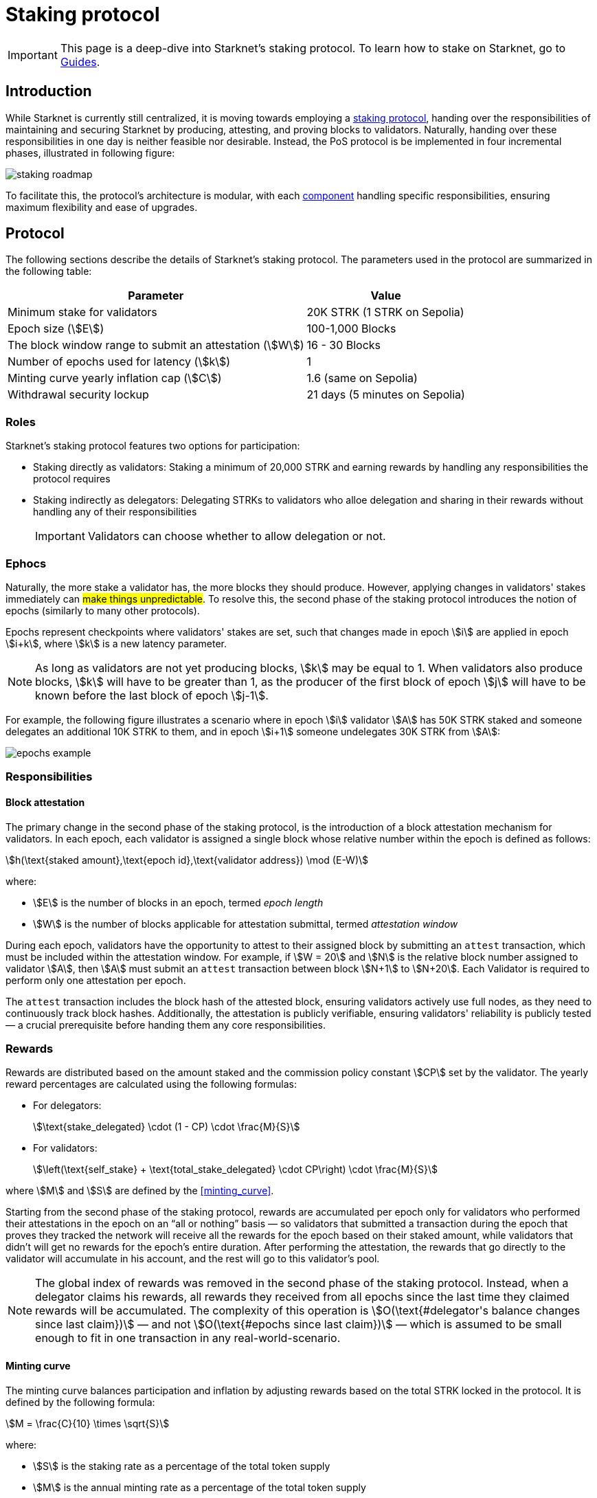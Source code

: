 = Staking protocol

[IMPORTANT]
====
This page is a deep-dive into Starknet's staking protocol. To learn how to stake on Starknet, go to xref:staking:overview.adoc[Guides].
====

== Introduction

While Starknet is currently still centralized, it is moving towards employing a xref:#protocol[staking protocol], handing over the responsibilities of maintaining and securing Starknet by producing, attesting, and proving blocks to validators. Naturally, handing over these responsibilities in one day is neither feasible nor desirable. Instead, the PoS protocol is be implemented in four incremental phases, illustrated in following figure:

image::staking-roadmap.png[]

To facilitate this, the protocol's architecture is modular, with each xref:#components[component] handling specific responsibilities, ensuring maximum flexibility and ease of upgrades.

== Protocol

The following sections describe the details of Starknet's staking protocol. The parameters used in the protocol are summarized in the following table:

[%autowidth]
|===
| Parameter | Value

| Minimum stake for validators
| 20K STRK (1 STRK on Sepolia)

| Epoch size (stem:[E])
| 100-1,000 Blocks

| The block window range to submit an attestation (stem:[W])	
| 16 - 30 Blocks

| Number of epochs used for latency (stem:[k])
| 1	

| Minting curve yearly inflation cap (stem:[C])
| 1.6 (same on Sepolia)

| Withdrawal security lockup
| 21 days (5 minutes on Sepolia)
|===

=== Roles

Starknet's staking protocol features two options for participation:

* Staking directly as validators: Staking a minimum of 20,000 STRK and earning rewards by handling any responsibilities the protocol requires

* Staking indirectly as delegators: Delegating STRKs to validators who alloe delegation and sharing in their rewards without handling any of their responsibilities
+
[IMPORTANT]
====
Validators can choose whether to allow delegation or not.
====

=== Ephocs

Naturally, the more stake a validator has, the more blocks they should produce. However, applying changes in validators' stakes immediately can #make things unpredictable#. To resolve this, the second phase of the staking protocol introduces the notion of epochs (similarly to many other protocols).

Epochs represent checkpoints where validators' stakes are set, such that changes made in epoch stem:[i] are applied in epoch stem:[i+k], where stem:[k] is a new latency parameter. 

[NOTE]
====
As long as validators are not yet producing blocks, stem:[k] may be equal to 1. When validators also produce blocks, stem:[k] will have to be greater than 1, as the producer of the first block of epoch stem:[j] will have to be known before the last block of epoch stem:[j-1].
====

For example, the following figure illustrates a scenario where in epoch stem:[i] validator stem:[A] has 50K STRK staked and someone delegates an additional 10K STRK to them, and in epoch stem:[i+1] someone undelegates 30K STRK from stem:[A]:

image::epochs-example.png[]

=== Responsibilities

// ==== Running a full node

==== Block attestation

The primary change in the second phase of the staking protocol, is the introduction of a block attestation mechanism for validators. In each epoch, each validator is assigned a single block whose relative number within the epoch is defined as follows:

[stem]
++++
h(\text{staked amount},\text{epoch id},\text{validator address}) \mod (E-W)
++++

where:

* stem:[E] is the number of blocks in an epoch, termed _epoch length_
* stem:[W] is the number of blocks applicable for attestation submittal, termed _attestation window_

During each epoch, validators have the opportunity to attest to their assigned block by submitting an `attest` transaction, which must be included within the attestation window. For example, if stem:[W = 20] and stem:[N] is the relative block number assigned to validator stem:[A], then stem:[A] must submit an `attest` transaction between block stem:[N+1] to stem:[N+20]. Each Validator is required to perform only one attestation per epoch.

The `attest` transaction includes the block hash of the attested block, ensuring validators actively use full nodes, as they need to continuously track block hashes. Additionally, the attestation is publicly verifiable, ensuring validators' reliability is publicly tested — a crucial prerequisite before handing them any core responsibilities.

// Note that each validator is required to perform only one attestation per epoch, and therefore the work is identical for all validators. This is done in the interest of simplifying the implementation of the protocol's second phase, saving time and effort for the later phases. In any case, the main cost and effort is running a full node, which is obligatory for all validators.

=== Rewards

Rewards are distributed based on the amount staked and the commission policy constant stem:[CP] set by the validator. The yearly reward percentages are calculated using the following formulas:

* For delegators:
+
[stem]
++++
\text{stake_delegated} \cdot (1 - CP) \cdot \frac{M}{S}
++++

* For validators:
+
[stem]
++++
\left(\text{self_stake} + \text{total_stake_delegated} \cdot CP\right) \cdot \frac{M}{S}
++++

where stem:[M] and stem:[S] are defined by the xref:#minting_curve[].

Starting from the second phase of the staking protocol, rewards are accumulated per epoch only for validators who performed their attestations in the epoch on an “all or nothing” basis — so validators that submitted a transaction during the epoch that proves they tracked the network will receive all the rewards for the epoch based on their staked amount, while validators that didn't will get no rewards for the epoch's entire duration. After performing the attestation, the rewards that go directly to the validator will accumulate in his account, and the rest will go to this validator's pool.

[NOTE]
====
The global index of rewards was removed in the second phase of the staking protocol. Instead, when a delegator claims his rewards, all rewards they received from all epochs since the last time they claimed rewards will be accumulated. The complexity of this operation is stem:[O(\text{#delegator's balance changes since last claim})] — and not stem:[O(\text{#epochs since last claim})] — which is assumed to be small enough to fit in one transaction in any real-world-scenario.
====

==== Minting curve

The minting curve balances participation and inflation by adjusting rewards based on the total STRK locked in the protocol. It is defined by the following formula:

[stem]
++++
M = \frac{C}{10} \times \sqrt{S}
++++

where:

* stem:[S] is the staking rate as a percentage of the total token supply
* stem:[M] is the annual minting rate as a percentage of the total token supply
* stem:[C] is the maximum theoretical inflation percentage, currently set to 1.6%

=== Latencies

Funds are subject to a 21-day security lockup after signaling an unstake intent, but delegators can switch between validators without waiting for the full lockup period*, promoting a competitive delegation market.

Starting phase 2, entry and exit latencies are determined by xref:epochs[ephocs].

== Components

[TIP]
====
For more technical details, you can refer to the full staking specification document available in: https://github.com/starkware-libs/starknet-staking/blob/main/docs/spec.md[Staking Repository Spec].
====

The implementation of Starknet's staking protocol is divided into several contracts, summarized in the following figure:

image::staking-architecture.png[]

This modular architecture allows for targeted upgrades and improvements without affecting the entire system. Access control mechanisms are also in place to ensure that only authorized parties can make critical changes, further enhancing the security of the staking process.

=== Staking contract

The staking contract is the core of the staking system, managing the entire lifecycle of staking, from initial staking to claiming rewards and unstaking. Its key functions include:

* `stake`: Allows users to stake their STRK tokens
* `increase_stake`: Allows existing validators to increase their stake
* `unstake_intent`: Initiates the unstaking process
* `unstake_action`: Finalizes the unstaking process, returning tokens to the validator address
* `claim_rewards`: Allows users to claim rewards

[NOTE]
====
The staking contract stores the `StakerInfo` data structure, which holds detailed information about each validator, including their staked amount, unclaimed rewards, delegation details, and operational parameters, and helps to ensure that validators' information is accurately tracked and updated.
====

=== Delegation pooling contract

All delegation interactions, such as entering or exiting a pool, are enabled through the delegation pooling contract, which tracks each delegator's contribution, calculates their rewards, and manages the delegation lifecycle. Its key functions are:

* `enter_delegation_pool`: Allows users to delegate their tokens to the pool associated with a validator. This function transfers the tokens, updates the delegator's record, and integrates them into the validator's pool.

* `add_to_delegation_pool`: Enables existing delegators to increase their delegation amount. The contract updates the pool's total and recalculates the member's rewards.

* `exit_delegation_pool_intent`: Initiates the process for a delegator to exit the pool. Similar to validators, the delegator's funds are locked for a period before they can be withdrawn.

* `exit_delegation_pool_action`: Finalizes the exit process for a delegator, returning their tokens and any unclaimed rewards.

* `switch_delegation_pool`: Allows a delegator to transfer their delegated stake from one validator's pool to another, facilitating dynamic delegation strategies.

* `claim_rewards`: Transfers the delegator's earned rewards to their specified reward address.

[NOTE]
====
The delegation pooling contract stores the `PoolMemberInfo` data structure, which holds information about each delegator's contributions, rewards, and status within the pool, and helps manage and calculate the delegation and reward distribution processes for pool members.
====

=== Reward Supplier Contract

The reward supplier contract is responsible for calculating and supplying the staking rewards based on the minting curve, ensuring the rewards are distributed fairly and in accordance with the protocol's economic parameters. Its key Functions are:

* `calculate_staking_rewards`: Computes the rewards based on the current staking rate and the minting curve, updating the staking contract with the amount to be distributed.

* `claim_rewards`: Handles the transfer of rewards to the staking contract, ensuring that the correct amount is distributed to validators and delegators.

=== Minting Curve Contract

The minting curve contract defines the economic model that governs reward distribution, ensuring the network's inflation is managed while incentivizing participation in staking. Its key functions are:

* `yearly_mint`: Returns the amount of STRK tokens to be minted annually based on the current staking rate. This function uses a square root formula to balance rewards and inflation.

* `update_total_supply`: Updates the total supply of STRK tokens, ensuring that the minting calculations remain accurate.